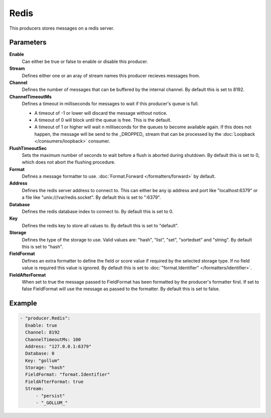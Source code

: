 Redis
=====

This producers stores messages on a redis server.

Parameters
----------

**Enable**
  Can either be true or false to enable or disable this producer.
**Stream**
  Defines either one or an aray of stream names this producer recieves messages from.
**Channel**
  Defines the number of messages that can be buffered by the internal channel.
  By default this is set to 8192.
**ChannelTimeoutMs**
  Defines a timeout in milliseconds for messages to wait if this producer's queue is full.

  - A timeout of -1 or lower will discard the message without notice.
  - A timeout of 0 will block until the queue is free. This is the default.
  - A timeout of 1 or higher will wait n milliseconds for the queues to become available again.
    If this does not happen, the message will be send to the _DROPPED_ stream that can be processed by the :doc:`Loopback </consumers/loopback>` consumer.

**FlushTimeoutSec**
  Sets the maximum number of seconds to wait before a flush is aborted during shutdown.
  By default this is set to 0, which does not abort the flushing procedure.
**Format**
  Defines a message formatter to use. :doc:`Format.Forward </formatters/forward>` by default.
**Address**
  Defines the redis server address to connect to.
  This can either be any ip address and port like "localhost:6379" or a file
  like "unix:///var/redis.socket". By default this is set to ":6379".
**Database**
  Defines the redis database index to connect to.
  By default this is set to 0.
**Key**
  Defines the redis key to store all values to.
  By default this is set to "default".
**Storage**
  Defines the type of the storage to use.
  Valid values are: "hash", "list", "set", "sortedset" and "string".
  By default this is set to "hash".
**FieldFormat**
  Defines an extra formatter to define the field or score value if required by the selected storage type.
  If no field value is required this value is ignored.
  By default this is set to :doc:`"format.Identifier" </formatters/identifier>`.
**FieldAfterFormat**
  When set to true the message passed to FieldFormat has been formatted by the producer's formatter first.
  If set to false FieldFormat will use the message as passed to the formatter.
  By default this is set to false.

Example
-------

.. code-block:: yaml

  - "producer.Redis":
    Enable: true
    Channel: 8192
    ChannelTimeoutMs: 100
    Address: "127.0.0.1:6379"
    Database: 0
    Key: "gollum"
    Storage: "hash"
    FieldFormat: "format.Identifier"
    FieldAfterFormat: true
    Stream:
        - "persist"
        - "_GOLLUM_"
